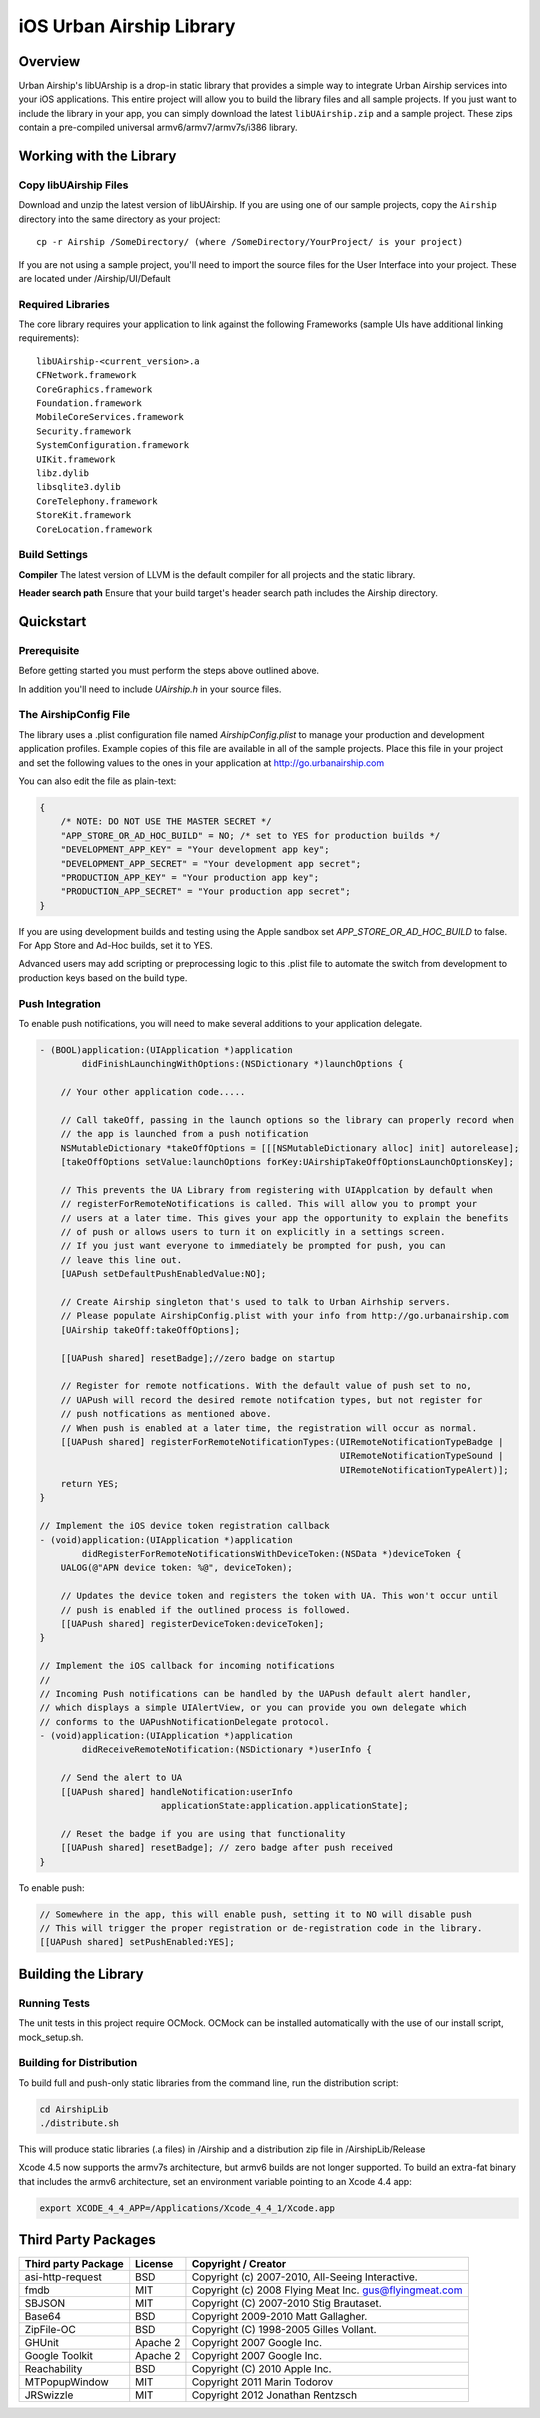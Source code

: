 iOS Urban Airship Library
=========================

Overview
--------

Urban Airship's libUArship is a drop-in static library that provides a simple way to
integrate Urban Airship services into your iOS applications. This entire project will
allow you to build the library files and all sample projects. If you just want to
include the library in your app, you can simply download the latest ``libUAirship.zip``
and a sample project. These zips contain a pre-compiled universal armv6/armv7/armv7s/i386 library.

Working with the Library
------------------------

Copy libUAirship Files
######################

Download and unzip the latest version of libUAirship.  If you are using one of our sample
projects, copy the ``Airship`` directory into the same directory as your project::

    cp -r Airship /SomeDirectory/ (where /SomeDirectory/YourProject/ is your project)

If you are not using a sample project, you'll need to import the source files for the User 
Interface into your project. These are located under /Airship/UI/Default

Required Libraries
##################

The core library requires your application to link against the following Frameworks (sample UIs
have additional linking requirements)::

    libUAirship-<current_version>.a
    CFNetwork.framework
    CoreGraphics.framework
    Foundation.framework
    MobileCoreServices.framework
    Security.framework
    SystemConfiguration.framework
    UIKit.framework
    libz.dylib
    libsqlite3.dylib
    CoreTelephony.framework
    StoreKit.framework
    CoreLocation.framework

Build Settings
##############

**Compiler**
The latest version of LLVM is the default compiler for all projects and the static library.
     
**Header search path**                          
Ensure that your build target's header search path includes the Airship directory.
             
Quickstart
----------

Prerequisite
############

Before getting started you must perform the steps above outlined above.

In addition you'll need to include *UAirship.h* in your source files.

The AirshipConfig File
######################

The library uses a .plist configuration file named `AirshipConfig.plist` to manage your production and development
application profiles. Example copies of this file are available in all of the sample projects. Place this file
in your project and set the following values to the ones in your application at http://go.urbanairship.com

You can also edit the file as plain-text:

.. code:: js

    {
        /* NOTE: DO NOT USE THE MASTER SECRET */
        "APP_STORE_OR_AD_HOC_BUILD" = NO; /* set to YES for production builds */
        "DEVELOPMENT_APP_KEY" = "Your development app key";
        "DEVELOPMENT_APP_SECRET" = "Your development app secret";
        "PRODUCTION_APP_KEY" = "Your production app key";
        "PRODUCTION_APP_SECRET" = "Your production app secret";
    }

If you are using development builds and testing using the Apple sandbox set `APP_STORE_OR_AD_HOC_BUILD` to false. For
App Store and Ad-Hoc builds, set it to YES.

Advanced users may add scripting or preprocessing logic to this .plist file to automate the switch from
development to production keys based on the build type.

Push Integration
################

To enable push notifications, you will need to make several additions to your application delegate.
    
.. code:: obj-c

    - (BOOL)application:(UIApplication *)application 
            didFinishLaunchingWithOptions:(NSDictionary *)launchOptions {
    
        // Your other application code.....
    
        // Call takeOff, passing in the launch options so the library can properly record when
        // the app is launched from a push notification
        NSMutableDictionary *takeOffOptions = [[[NSMutableDictionary alloc] init] autorelease];
        [takeOffOptions setValue:launchOptions forKey:UAirshipTakeOffOptionsLaunchOptionsKey];
        
        // This prevents the UA Library from registering with UIApplcation by default when
        // registerForRemoteNotifications is called. This will allow you to prompt your
        // users at a later time. This gives your app the opportunity to explain the benefits
        // of push or allows users to turn it on explicitly in a settings screen.
        // If you just want everyone to immediately be prompted for push, you can
        // leave this line out.
        [UAPush setDefaultPushEnabledValue:NO];
        
        // Create Airship singleton that's used to talk to Urban Airhship servers.
        // Please populate AirshipConfig.plist with your info from http://go.urbanairship.com
        [UAirship takeOff:takeOffOptions];
    
        [[UAPush shared] resetBadge];//zero badge on startup
        
        // Register for remote notfications. With the default value of push set to no,
        // UAPush will record the desired remote notifcation types, but not register for
        // push notfications as mentioned above.
        // When push is enabled at a later time, the registration will occur as normal.
        [[UAPush shared] registerForRemoteNotificationTypes:(UIRemoteNotificationTypeBadge |
                                                             UIRemoteNotificationTypeSound |
                                                             UIRemoteNotificationTypeAlert)];
        return YES;
    }
    
    // Implement the iOS device token registration callback
    - (void)application:(UIApplication *)application
            didRegisterForRemoteNotificationsWithDeviceToken:(NSData *)deviceToken {
        UALOG(@"APN device token: %@", deviceToken);

        // Updates the device token and registers the token with UA. This won't occur until
        // push is enabled if the outlined process is followed.
        [[UAPush shared] registerDeviceToken:deviceToken];
    }
    
    // Implement the iOS callback for incoming notifications
    //
    // Incoming Push notifications can be handled by the UAPush default alert handler,
    // which displays a simple UIAlertView, or you can provide you own delegate which
    // conforms to the UAPushNotificationDelegate protocol.
    - (void)application:(UIApplication *)application
            didReceiveRemoteNotification:(NSDictionary *)userInfo {

        // Send the alert to UA
        [[UAPush shared] handleNotification:userInfo
                           applicationState:application.applicationState];
        
        // Reset the badge if you are using that functionality
        [[UAPush shared] resetBadge]; // zero badge after push received
    }
    
To enable push:

.. code:: obj-c

    // Somewhere in the app, this will enable push, setting it to NO will disable push
    // This will trigger the proper registration or de-registration code in the library.
    [[UAPush shared] setPushEnabled:YES];

Building the Library
--------------------

Running Tests
#############

The unit tests in this project require OCMock. OCMock can be installed automatically
with the use of our install script, mock_setup.sh.

Building for Distribution
#########################

To build full and push-only static libraries from the command line, run the distribution script:

.. code:: bash

    cd AirshipLib
    ./distribute.sh

This will produce static libraries (.a files) in /Airship and a distribution zip file in
/AirshipLib/Release


Xcode 4.5 now supports the armv7s architecture, but armv6 builds are not longer supported.
To build an extra-fat binary that includes the armv6 architecture, set an environment variable pointing
to an Xcode 4.4 app:

.. code:: bash

    export XCODE_4_4_APP=/Applications/Xcode_4_4_1/Xcode.app


Third Party Packages
--------------------

===================  ========  ======================================================
Third party Package  License   Copyright / Creator 
===================  ========  ======================================================
asi-http-request     BSD       Copyright (c) 2007-2010, All-Seeing Interactive.
fmdb                 MIT       Copyright (c) 2008 Flying Meat Inc. gus@flyingmeat.com
SBJSON               MIT       Copyright (C) 2007-2010 Stig Brautaset.
Base64               BSD       Copyright 2009-2010 Matt Gallagher.
ZipFile-OC           BSD       Copyright (C) 1998-2005 Gilles Vollant.
GHUnit               Apache 2  Copyright 2007 Google Inc.
Google Toolkit       Apache 2  Copyright 2007 Google Inc.
Reachability         BSD       Copyright (C) 2010 Apple Inc.
MTPopupWindow        MIT       Copyright 2011 Marin Todorov
JRSwizzle            MIT       Copyright 2012 Jonathan Rentzsch
===================  ========  ======================================================
